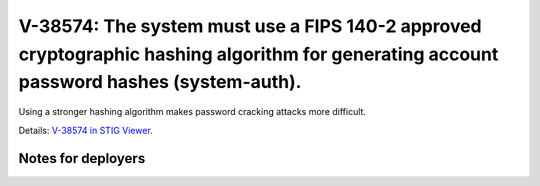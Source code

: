 V-38574: The system must use a FIPS 140-2 approved cryptographic hashing algorithm for generating account password hashes (system-auth).
----------------------------------------------------------------------------------------------------------------------------------------

Using a stronger hashing algorithm makes password cracking attacks more
difficult.

Details: `V-38574 in STIG Viewer`_.

.. _V-38574 in STIG Viewer: https://www.stigviewer.com/stig/red_hat_enterprise_linux_6/2015-05-26/finding/V-38574

Notes for deployers
~~~~~~~~~~~~~~~~~~~

